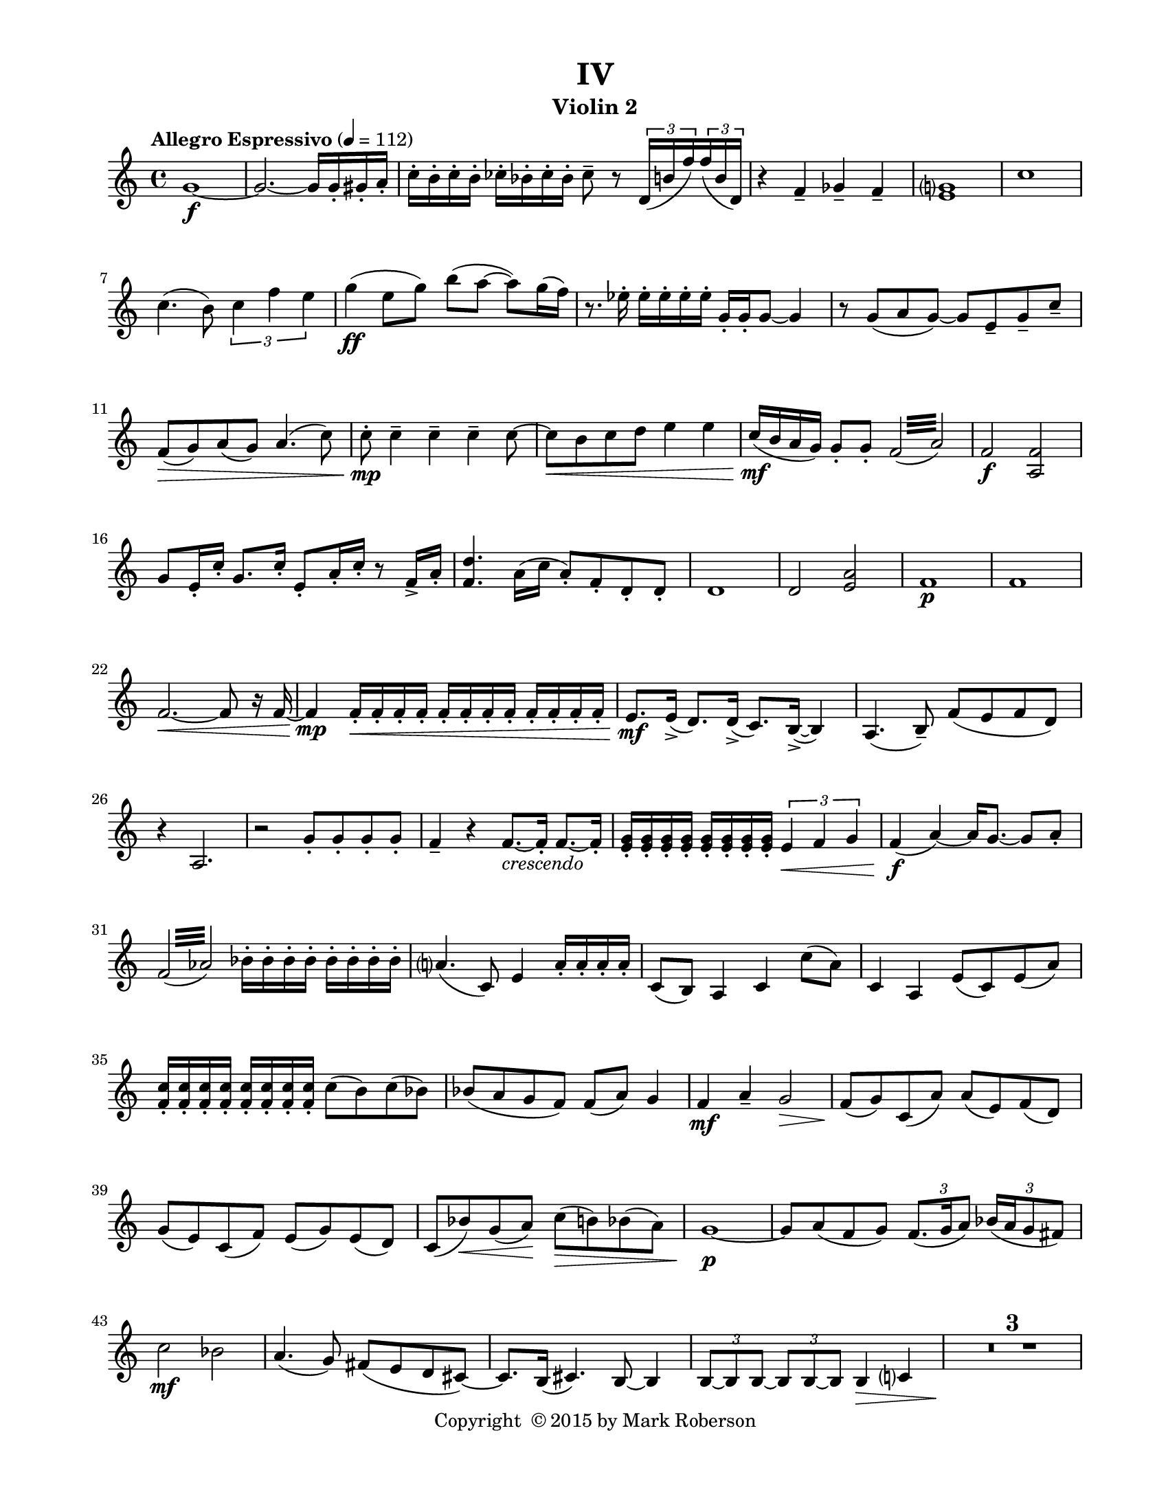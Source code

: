 \version "2.12.0"
#(set-default-paper-size "letter")
#(set-global-staff-size 18)

\paper {
  line-width    = 180\mm
  left-margin   = 20\mm
  top-margin    = 10\mm
  bottom-margin = 15\mm
  indent = 0 \mm 
  ragged-last-bottom = ##f
  ragged-bottom = ##f  
  }

\header {
    title = "IV"
    tagline = ##f
    copyright = \markup { "Copyright "\char ##x00A9 "2015 by Mark Roberson" }
    instrument = "Violin 2"                     %% CHANGE INSTRUMENT NAME
    }

AvoiceAA = \relative c'{
    \clef treble
    %staffkeysig
    \key c \major 
    %bartimesig: 
    \time 4/4 
    \tempo "Allegro Espressivo" 4 = 112  
    g'1~ \f      | % 1
    g2.~ g16 g-.  gis-.  a-.       | % 2
    c-.  b-.  c-.  b-.  ces-.  bes-.  ces-.  bes-.  ces8--  r \times 2/3{d,16( b' f')  } \times 2/3{f( b, d,)  }      | % 3
    r4 f--  ges--  f--       | % 4
    <e g>1      | % 5
    c'      | % 6
    c4.( b8) \times 2/3{c4 f e  }      | % 7
    g4( \ff e8 g) b( a~ a) g16( f)      | % 8
    r8. ees16-.  ees-.  ees-.  ees-.  ees-.  g,-.  g-.  g8~ g4      | % 9
    r8 g( a g~) g e--  g--  c--       | % 10
    f,( \> g) a( g) a4.( c8)      | % 11
    c-.  \mp c4--  c--  c--  c8~      | % 12
    c \< b c d e4 e      | % 13
    c16( \mf b a g) g8-.  g-. \once \override Beam #'gap-count = #3 \repeat tremolo 8 { f32( a) }      | % 14
    f2 \f <a, f'>      | % 15
    g'8 e16-.  c'-.  g8. c16-.  e,8-. a16-.  c-.  r8 f,16->  a-.       | % 16
    <f d'>4. a16( c a8-. ) f-.  d-.  d-.       | % 17
    d1      | % 18
    d2 <e a>      | % 19
    f1 \p      | % 20
    f      | % 21
    f2.~ \< f8 r16 f~      | % 22
    f4 \mp f16-.  \< f-.  f-.  f-.  f-.  f-.  f-.  f-.  f-.  f-.  f-.  f-.       | % 23
    e8. \mf e16-> ( d8.) d16-> ( c8.) b16~-> ( b4)      | % 24
    a4.( b8-- ) f'( e f d)      | % 25
    r4 a2.      | % 26
    r2 g'8-.  g-.  g-.  g-.       | % 27
    f4--  r f8.~ _\markup {\italic "crescendo"} f16-.  f8.~ f16-.       | % 28
    <e g>-.  <e g>-.  <e g>-.  <e g>-.  <e g>-.  <e g>-.  <e g>-.  <e g>-.  \times 2/3{e4 \< f g  }      | % 29
    f4( \f a~) a16 g8.~ g8 a-.       | % 30
    \once \override Beam #'gap-count = #3 \repeat tremolo 8 { f32( aes) } bes16-.  bes-.  bes-.  bes-.  bes-.  bes-.  bes-.  bes-.       | % 31 
    a4.( c,8) e4 a16-.  a-.  a-.  a-.       | % 32
    c,8( b) a4 c c'8( a)      | % 33
    c,4 a e'8( c) e( a)      | % 34
    <f c'>16-.  <f c'>-.  <f c'>-.  <f c'>-.  <f c'>-.  <f c'>-.  <f c'>-.  <f c'>-.  c'8( b) c( bes)      | % 35
    bes( a g f) f( a) g4      | % 36
    f \mf a--  g2 \>      | % 37
    f8( \! g) c,( a') a( e) f( d)      | % 38
    g( e) c( f) e( g) e( d)      | % 39
    c( bes') \< g( a) \! c( \> b) bes( a)      | % 40
    g1~ \p      | % 41
    g8 a( f g) \times 2/3{f8.( g16 a8)  } \times 2/3{bes16( a g8 fis)  }      | % 42
    c'2 \mf bes      | % 43
    a4.( g8) fis( e d cis~)      | % 44
    cis8. b16( cis4.) b8~ b4      | % 45
    \times 2/3{b8~ b b~  } \times 2/3{b b~ b  } b4 \> c      | % 46
    R1 *3 \!  | % 
    r4 r8 e--  \mp g( \< f e d)      | % 50
    c-.  \mf c-.  c-.  c-.  \times 2/3{c8( \< d ees)  } \times 2/3{e( f fis)  }      | % 51
    \times 2/3{g~( \f g a)  } \times 2/3{b~( b c)  } \times 2/3{d( b c)  } \times 2/3{a( g f)  }      | % 52
    \times 2/3{e~( e d)  } e4 \times 2/3{e16( d e)  } \times 2/3{f( e f)  } \times 2/3{fis( f e)  } \times 2/3{ees( d c)  }      | % 53
    r4 g'16-.  g-.  g-.  g-.  g-.  g-.  g-.  g-.  g-.  g-.  g-.  g-.       | % 54
    g-.  g-.  g-.  g-.  f-.  f-.  f-.  f-.  f-.  f-.  f-.  f-.  a-.  a-.  a-.  a-.       | % 55
    d,-.  d-.  d-.  d-.  d-.  d-.  d-.  d-.  d-.  d-.  d-.  d-.  f-.  f-.  f-.  f-.       | % 56
    f-.  \ff f-.  f-.  f-.  r f'( e d) c( b c d) f( e d c)      | % 57
    b( a b c) d( c b a) e( f g a) f( g a b)      | % 58
    c8 r c ^\markup {\italic "pizz."} g e g e c      | % 59
    c _\markup {\italic "dimuendo"} r r4 c2 ^\markup {\italic "arco"}      | % 60
    %bartimesig: 
    \time 2/4 
    c2         | % 61
    %bartimesig: 
    \time 4/4 
    c1  \> ^\markup {\italic "ritard"}  \bar "||"     | % 62
    %barkeysig: 
    \key f \major 
    \tempo "Meno Mosso" 4 = 96  
    r16 \! a( \p c a) r a( c a) r a( c a) r a( c a)      | % 63
    r a( c a) r a( c a) r a( c a) r a( c a)      | % 64
    r c( f c) r c( f c) r c( f c) r c( f c)      | % 65
    r g( c g) r g( c g) r g( c g) r g( c g)      | % 66
    r a( c a) r a( c a) r a( c a) r a( c a)      | % 67
    r a( c a) r a( c a) r a( c a) r a( c a)      | % 68
    r a( d a) r a( d a) r a( d a) r a( d a)      | % 69
    R1  | % 
    <a f'>4 \mp r <a d> <bes d>      | % 71
    <a f'> <e' a> <e a>2      | % 72
    c4 g' g d      | % 73
    f c f g      | % 74
    g2 f      | % 75
    R1  | % 
    c'1 \< \p      | % 77
    f2~ \f f8 e( d a)      | % 78
    bes1      | % 79
    c      | % 80
    c2. c4      | % 81
    e8( a,) c2.      | % 82
    R1  | % 
    d2~ \ff d8 a( bes g')      | % 84
    f( a,) c( e) d2 \>      | % 85
    c4.( \f f8) e( c) d( a)      | % 86
    bes( g) a( d) c2~      | % 87
    c8 g'--  bes--  e,--  f2      | % 88
    R1  | % 
    f,1~ \p      | % 90
    f \<      | % 91
    f4 \ff g a bes      | % 92
    bes a2. \mf      | % 93
    R1  | % 
    a1~ \p      | % 95
    a1 \bar "|." 
}% end of last bar in partorvoice

ApartA =  << 
  %    \mergeDifferentlyHeadedOn
  %    \mergeDifferentlyDottedOn 
  %        \context Voice = AvoiceAA{\voiceOne \AvoiceAA}\\ 
        \context Voice = AvoiceAA{ \AvoiceAA }
        >> 


\score { 
    << 
        \context Staff = ApartA << 
            \ApartA
        >>

      \set Score.skipBars = ##t
       #(set-accidental-style 'modern-cautionary)
      \set Score.markFormatter = #format-mark-box-letters %%boxed rehearsal-marks
  >>
}%% end of score-block 

